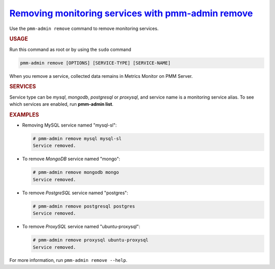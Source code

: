 .. _pmm-admin.remove:
.. _pmm-admin.rm:

`Removing monitoring services with pmm-admin remove <pmm-admin.remove>`_
================================================================================

Use the ``pmm-admin remove`` command to remove monitoring services.

.. rubric:: USAGE

Run this command as root or by using the ``sudo`` command

.. _pmm-admin.remove.options.service:

.. code-block:: bash

   pmm-admin remove [OPTIONS] [SERVICE-TYPE] [SERVICE-NAME]

When you remove a service,
collected data remains in Metrics Monitor on PMM Server.

.. _pmm-admin.remove.services:

.. rubric:: SERVICES

Service type can be `mysql`, `mongodb`, `postgresql` or `proxysql`, and service
name is a monitoring service alias. To see which services are enabled,
run **pmm-admin list**.

.. _pmm-admin.remove.examples:

.. rubric:: EXAMPLES

* Removing MySQL service named "mysql-sl":

  .. code-block:: bash

     # pmm-admin remove mysql mysql-sl
     Service removed.

* To remove *MongoDB* service named "mongo":

  .. code-block:: bash

     # pmm-admin remove mongodb mongo
     Service removed.

* To remove *PostgreSQL* service named "postgres":

  .. code-block:: bash

     # pmm-admin remove postgresql postgres
     Service removed.

* To remove *ProxySQL* service named "ubuntu-proxysql":

  .. code-block:: bash

     # pmm-admin remove proxysql ubuntu-proxysql
     Service removed.

For more information, run ``pmm-admin remove --help``.
